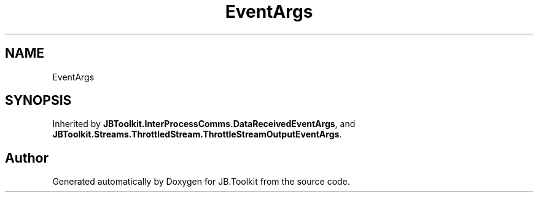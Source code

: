 .TH "EventArgs" 3 "Mon Aug 31 2020" "JB.Toolkit" \" -*- nroff -*-
.ad l
.nh
.SH NAME
EventArgs
.SH SYNOPSIS
.br
.PP
.PP
Inherited by \fBJBToolkit\&.InterProcessComms\&.DataReceivedEventArgs\fP, and \fBJBToolkit\&.Streams\&.ThrottledStream\&.ThrottleStreamOutputEventArgs\fP\&.

.SH "Author"
.PP 
Generated automatically by Doxygen for JB\&.Toolkit from the source code\&.
